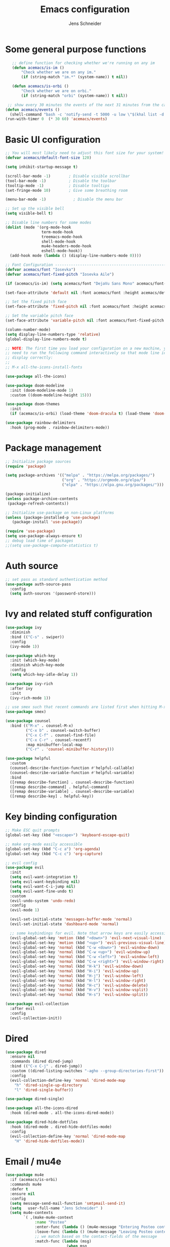 #+title: Emacs configuration
#+author: Jens Schneider
#+property: header-args :tangle "~/.emacs.d/init.el"

* Some general purpose functions
#+begin_src emacs-lisp
    ;; define function for checking whether we're running on any im
    (defun acemacs/is-im ()
        "Check whether we are on any im."
        (if (string-match "im.*" (system-name)) t nil))

    (defun acemacs/is-orbi ()
        "Check whether we are on orbi."
        (if (string-match "orbi" (system-name)) t nil))

  ;; show every 30 minutes the events of the next 31 minutes from the calendar
 (defun acemacs/events ()
   (shell-command "bash -c 'notify-send -t 5000 -u low \"$(khal list -d institut --format \"{start-time} : {title}\" now 31m)\"'"))
 (run-with-timer 0  (* 30 60) 'acemacs/events)
#+end_src

* Basic UI configuration
#+begin_src emacs-lisp
    ;; You will most likely need to adjust this font size for your system!
    (defvar acemacs/default-font-size 120)

    (setq inhibit-startup-message t)

    (scroll-bar-mode -1)        ; Disable visible scrollbar
    (tool-bar-mode -1)          ; Disable the toolbar
    (tooltip-mode -1)           ; Disable tooltips
    (set-fringe-mode 10)        ; Give some breathing room

    (menu-bar-mode -1)            ; Disable the menu bar

    ;; Set up the visible bell
    (setq visible-bell t)

    ;; Disable line numbers for some modes
    (dolist (mode '(org-mode-hook
                    term-mode-hook
                    treemacs-mode-hook
                    shell-mode-hook
                    mu4e-headers-mode-hook
                    eshell-mode-hook))
      (add-hook mode (lambda () (display-line-numbers-mode 0))))

    ;; Font Configuration ----------------------------------------------------------
    (defvar acemacs/font "Iosevka")
    (defvar acemacs/font-fixed-pitch "Iosevka Aile")

    (if (acemacs/is-im) (setq acemacs/font "DejaVu Sans Mono" acemacs/font-fixed-pitch "DejaVu Sans"))

    (set-face-attribute 'default nil :font acemacs/font :height acemacs/default-font-size)

    ;; Set the fixed pitch face
    (set-face-attribute 'fixed-pitch nil :font acemacs/font :height acemacs/default-font-size)

    ;; Set the variable pitch face
    (set-face-attribute 'variable-pitch nil :font acemacs/font-fixed-pitch :height acemacs/default-font-size :weight 'regular)

    (column-number-mode)
    (setq display-line-numbers-type 'relative)
    (global-display-line-numbers-mode t)

    ;; NOTE: The first time you load your configuration on a new machine, you'll
    ;; need to run the following command interactively so that mode line icons
    ;; display correctly:
    ;;
    ;; M-x all-the-icons-install-fonts

    (use-package all-the-icons)

    (use-package doom-modeline
      :init (doom-modeline-mode 1)
      :custom ((doom-modeline-height 15)))

    (use-package doom-themes
      :init
      (if (acemacs/is-orbi) (load-theme 'doom-dracula t) (load-theme 'doom-solarized-light t)))

    (use-package rainbow-delimiters
      :hook (prog-mode . rainbow-delimiters-mode))
#+end_src

* Package management
 #+begin_src emacs-lisp
;; Initialize package sources
(require 'package)

(setq package-archives '(("melpa" . "https://melpa.org/packages/")
                         ("org" . "https://orgmode.org/elpa/")
                         ("elpa" . "https://elpa.gnu.org/packages/")))

(package-initialize)
(unless package-archive-contents
 (package-refresh-contents))

;; Initialize use-package on non-Linux platforms
(unless (package-installed-p 'use-package)
   (package-install 'use-package))

(require 'use-package)
(setq use-package-always-ensure t)
;; debug load time of packages
;;(setq use-package-compute-statistics t)
#+end_src

* Auth source
#+begin_src emacs-lisp
  ;; set pass as standard authentication method
  (use-package auth-source-pass
    :config
    (setq auth-sources '(password-store)))
#+end_src
* Ivy and related stuff configuration
#+begin_src emacs-lisp
  (use-package ivy
    :diminish
    :bind (("C-s" . swiper))
    :config
    (ivy-mode 1))

  (use-package which-key
    :init (which-key-mode)
    :diminish which-key-mode
    :config
    (setq which-key-idle-delay 1))

  (use-package ivy-rich
    :after ivy
    :init
    (ivy-rich-mode 1))

  ;; use smex such that recent commands are listed first when hitting M-x
  (use-package smex)

  (use-package counsel
    :bind (("M-x" . counsel-M-x)
           ("C-x b" . counsel-switch-buffer)
           ("C-x C-f" . counsel-find-file)
           ("C-x C-r" . counsel-recentf)
           :map minibuffer-local-map
           ("C-r" . 'counsel-minibuffer-history)))

  (use-package helpful
    :custom
    (counsel-describe-function-function #'helpful-callable)
    (counsel-describe-variable-function #'helpful-variable)
    :bind
    ([remap describe-function] . counsel-describe-function)
    ([remap describe-command] . helpful-command)
    ([remap describe-variable] . counsel-describe-variable)
    ([remap describe-key] . helpful-key))
#+end_src
* Key binding configuration
#+begin_src emacs-lisp
  ;; Make ESC quit prompts
  (global-set-key (kbd "<escape>") 'keyboard-escape-quit)

  ;; make org-mode easily accessible
  (global-set-key (kbd "C-c a") 'org-agenda)
  (global-set-key (kbd "C-c c") 'org-capture)

  ;; evil config
  (use-package evil
    :init
    (setq evil-want-integration t)
    (setq evil-want-keybinding nil)
    (setq evil-want-C-i-jump nil)
    (setq evil-want-fine-undo t)
    :custom
    (evil-undo-system 'undo-redo)
    :config
    (evil-mode 1)

    (evil-set-initial-state 'messages-buffer-mode 'normal)
    (evil-set-initial-state 'dashboard-mode 'normal)

    ;; some keybindings for evil. Note that arrow keys are easily accessible on the UHK
    (evil-global-set-key 'motion (kbd "<down>") 'evil-next-visual-line)
    (evil-global-set-key 'motion (kbd "<up>") 'evil-previous-visual-line)
    (evil-global-set-key 'normal (kbd "C-w <down>") 'evil-window-down)
    (evil-global-set-key 'normal (kbd "C-w <up>") 'evil-window-up)
    (evil-global-set-key 'normal (kbd "C-w <left>") 'evil-window-left)
    (evil-global-set-key 'normal (kbd "C-w <right>") 'evil-window-right)
    (evil-global-set-key 'normal (kbd "H-k") 'evil-window-down)
    (evil-global-set-key 'normal (kbd "H-i") 'evil-window-up)
    (evil-global-set-key 'normal (kbd "H-j") 'evil-window-left)
    (evil-global-set-key 'normal (kbd "H-l") 'evil-window-right)
    (evil-global-set-key 'normal (kbd "H-c") 'evil-window-delete)
    (evil-global-set-key 'normal (kbd "H-v") 'evil-window-vsplit)
    (evil-global-set-key 'normal (kbd "H-s") 'evil-window-split))

  (use-package evil-collection
    :after evil
    :config
    (evil-collection-init))
#+end_src

* Dired
#+begin_src emacs-lisp
  (use-package dired
    :ensure nil
    :commands (dired dired-jump)
    :bind (("C-x C-j" . dired-jump))
    :custom ((dired-listing-switches "-agho --group-directories-first"))
    :config
    (evil-collection-define-key 'normal 'dired-mode-map
      "h" 'dired-single-up-directory
      "l" 'dired-single-buffer))

  (use-package dired-single)

  (use-package all-the-icons-dired
    :hook (dired-mode . all-the-icons-dired-mode))

  (use-package dired-hide-dotfiles
    :hook (dired-mode . dired-hide-dotfiles-mode)
    :config
    (evil-collection-define-key 'normal 'dired-mode-map
      "H" 'dired-hide-dotfiles-mode))
#+end_src

* Email / mu4e
#+begin_src emacs-lisp
  (use-package mu4e
    :if (acemacs/is-orbi)
    :commands mu4e
    :defer t
    :ensure nil
    :config
    (setq message-send-mail-function 'smtpmail-send-it)
    (setq	user-full-name "Jens Schneider" )
    (setq mu4e-contexts
          `( ,(make-mu4e-context
               :name "Posteo"
               :enter-func (lambda () (mu4e-message "Entering Posteo context"))
               :leave-func (lambda () (mu4e-message "Leaving Posteo context"))
               ;; we match based on the contact-fields of the message
               :match-func (lambda (msg)
                             (when msg
                               (mu4e-message-contact-field-matches msg
                                                                   :to "jens.schneider.ac@posteo.de")))
               :vars '( ( user-mail-address	   . "jens.schneider.ac@posteo.de"  )
                        ( mu4e-sent-folder      . "/posteo/Sent" )
                        ( mu4e-trash-folder     . "/posteo/Trash" )
                        ( mu4e-drafts-folder    . "/posteo/Drafts" )
                        ( mu4e-refile-folder    . "/posteo/Archive" )
                        ( smtpmail-smtp-user    . "jens.schneider.ac@posteo.de" )
                        ( smtpmail-smtp-server  . "posteo.de")
                        ( smtpmail-smtp-service . 587)
                        (mu4e-maildir-shortcuts . ( ("/posteo/Inbox"   . ?i)
                                                    ("/posteo/Sent"    . ?s)
                                                    ("/posteo/Archive" . ?a)
                                                    ("/posteo/Trash"   . ?t)
                                                    ("/posteo/Dafts"   . ?d) ))))
             ,(make-mu4e-context
               :name "Rwth"
               :enter-func (lambda () (mu4e-message "Entering Rwth context"))
               :leave-func (lambda () (mu4e-message "Leaving Rwth context"))
               ;; we match based on the contact-fields of the message
               :match-func (lambda (msg)
                             (when msg
                               (mu4e-message-contact-field-matches msg
                                                                   :to "jens.schneider1@rwth-aachen.de")))
               :vars '( ( user-mail-address	   . "jens.schneider1@rwth-aachen.de"  )
                        ( mu4e-sent-folder      . "/rwth/Sent Items" )
                        ( mu4e-trash-folder     . "/rwth/Deleted Items" )
                        ( mu4e-drafts-folder    . "/rwth/Drafts" )
                        ( mu4e-refile-folder    . "/rwth/Archive" )
                        ( smtpmail-smtp-user    . "js199426@rwth-aachen.de" )
                        ( smtpmail-smtp-server  . "mail.rwth-aachen.de")
                        ( smtpmail-smtp-service . 587)
                        (mu4e-maildir-shortcuts . ( ("/rwth/Inbox"         . ?i)
                                                    ("/rwth/Sent Items"    . ?s)
                                                    ("/rwth/Archive"       . ?a)
                                                    ("/rwth/Deleted Items" . ?t)
                                                    ("/rwth/Dafts"         . ?d) ))))
             ,(make-mu4e-context
               :name "Ient"
               :enter-func (lambda () (mu4e-message "Entering Ient context"))
               :leave-func (lambda () (mu4e-message "Leaving Ient context"))
               ;; we match based on the contact-fields of the message
               :match-func (lambda (msg)
                             (when msg
                               (mu4e-message-contact-field-matches msg
                                                                   :to "schneider@ient.rwth-aachen.de")))
               :vars '( ( user-mail-address	   . "schneider@ient.rwth-aachen.de"  )
                        ( mu4e-sent-folder      . "/ient/Sent Items" )
                        ( mu4e-trash-folder     . "/ient/Deleted Items" )
                        ( mu4e-drafts-folder    . "/ient/Drafts" )
                        ( mu4e-refile-folder    . "/ient/Archive" )
                        ( smtpmail-smtp-user    . "js199426@ient.rwth-aachen.de" )
                        ( smtpmail-smtp-server  . "mail.rwth-aachen.de")
                        ( smtpmail-smtp-service . 587)
                        (mu4e-maildir-shortcuts . ( ("/ient/Inbox"         . ?i)
                                                    ("/ient/Sent Items"    . ?s)
                                                    ("/ient/Archive"       . ?a)
                                                    ("/ient/Deleted Items" . ?t)
                                                    ("/ient/Dafts"         . ?d) ))))
             ))
    ;; work with mbsync
    (setq mu4e-get-mail-command "mbsync -a")
    (setq mu4e-change-filenames-when-moving t)

    ;; don't keep message buffers around
    (setq message-kill-buffer-on-exit t)

    ;; set mu4e-view-fields 
    (setq mu4e-view-fields '(:from :to :cc :bcc :subject :date :maildir :tags :attachments :signature :decryption))

    ;; don't show related messages and threads by default. Toggle them with z r and z t
    (setq mu4e-headers-include-related nil)
    (setq mu4e-headers-show-threads nil))

  ;;store org-mode links to messages
  (use-package org-mu4e
    :ensure nil
    :after mu4e
    :config
  ;;store link to message if in header view, not to header query
  (setq org-mu4e-link-query-in-headers-mode nil))
#+end_src

* Org mode configuration
#+begin_src emacs-lisp
    (defun acemacs/org-mode-setup ()
      (org-indent-mode)
      (variable-pitch-mode 1)
      (visual-line-mode 1))

    (defun acemacs/org-font-setup ()
      ;; Replace list hyphen with dot
      (font-lock-add-keywords 'org-mode
                              '(("^ *\\([-]\\) "
                                 (0 (prog1 () (compose-region (match-beginning 1) (match-end 1) "•"))))))

      ;; Set faces for heading levels
      (dolist (face '((org-level-1 . 1.2)
                      (org-level-2 . 1.1)
                      (org-level-3 . 1.05)
                      (org-level-4 . 1.0)
                      (org-level-5 . 1.1)
                      (org-level-6 . 1.1)
                      (org-level-7 . 1.1)
                      (org-level-8 . 1.1)))
        (set-face-attribute (car face) nil :font "Iosevka Aile" :weight 'regular :height (cdr face)))

      ;; Ensure that anything that should be fixed-pitch in Org files appears that way
      (set-face-attribute 'org-block nil :foreground nil :inherit 'fixed-pitch)
      (set-face-attribute 'org-code nil   :inherit '(shadow fixed-pitch))
      (set-face-attribute 'org-table nil   :inherit '(shadow fixed-pitch))
      (set-face-attribute 'org-verbatim nil :inherit '(shadow fixed-pitch))
      (set-face-attribute 'org-special-keyword nil :inherit '(font-lock-comment-face fixed-pitch))
      (set-face-attribute 'org-meta-line nil :inherit '(font-lock-comment-face fixed-pitch))
      (set-face-attribute 'org-checkbox nil :inherit 'fixed-pitch))

    ;; show todays calendar events, when opening org agenda
    (defun acemacs/agenda-hook ()
      (shell-command "bash -c 'notify-send -t 60000 -u low \"$(khal list --format \"{start-time} : {title}\" today today)\"'"))

    ;; helper function for org-publish. Show the date of a post on the blog sitemap
    (defun acemacs/site-format-entry (entry style project)
        (format "[[file:%s][%s]] --- %s"
                entry
                (org-publish-find-title entry project)
                (format-time-string "%Y-%m-%d" (org-publish-find-date entry project))))

    (use-package org
      :if (acemacs/is-orbi)
      :hook
      (org-mode . acemacs/org-mode-setup)
      (org-agenda-mode . acemacs/agenda-hook)
      :ensure t
      :config
      (setq org-ellipsis " ▾")

      (setq org-agenda-start-with-log-mode t)
      (setq org-log-done 'time)
      (setq org-log-into-drawer t)
      (setq org-agenda-files
            '("~/org/"))

      (require 'org-habit)
      (add-to-list 'org-modules 'org-habit)
      (setq org-habit-graph-column 60)

      (require 'org-protocol)

      (setq org-todo-keywords
            '((sequence "TODO(t)" "NEXT(n)" "ACTIVE(a)" "REVIEW(v)" "WAIT(w)" "|" "DONE(d!)" "CANCELED(c!)")))

      ;; Save Org buffers after refiling!
      (advice-add 'org-refile :after 'org-save-all-org-buffers)

    (setq org-capture-templates
      '(("g" "general")
          ("gt" "todo" entry (file+headline "~/org/todo.org" "Tasks")
           "* TODO %?\n")
          ("gm" "todo mail" entry (file+headline "~/org/todo.org" "Tasks")
           "* TODO %?\n from %a")
        ("w" "work")
          ("wt" "todo" entry (file+headline "~/org/work.org" "Todo")
           "* TODO %?\n")
        ("t" "tvv")
          ("tt" "todo" entry (file+headline "~/org/todo.org" "Todo")
           "* TODO %?\n")
          ("tm" "todo mail" entry (file+headline "~/org/tvv.org" "Inbox")
           "* TODO %?\n from %a")
        ))

      (setq org-tag-alist
        '((:startgroup)
           ; Put mutually exclusive tags here
           (:endgroup)
           ("@home" . ?H)
           ("@work" . ?W)
           ("@tvv" .  ?T)
           ("@others" . ?O)
           ("idea" . ?i)))

      (setq org-html-doctype "html5"
            org-html-htmlize-output-type 'css)

      (setq org-publish-project-alist
          '(("orgfiles_blog"
             :base-directory "~/Documents/workspace/website/org"
             :base-extension "org"
             :publishing-directory "/ssh:labora:~/Dokumente/website/posts"
             :publishing-function org-html-publish-to-html
             :headline-levels 3
             :section-numbers nil
             :with-toc nil
             :with-date t
             :auto-sitemap t
             :sitemap-filename "blog.org"
             :sitemap-title "Blog"
             :sitemap-sort-files anti-chronologically
             :sitemap-format-entry acemacs/site-format-entry
             :sitemap-file-entry-format "%d - %t"
             :html-head "<link rel=\"stylesheet\" type=\"text/css\" href=\"../org-style.css\" />
                         <link rel=\"stylesheet\" type=\"text/css\" href=\"../custom_style.css\" />
                         <link rel=\"stylesheet\" type=\"text/css\" href=\"../fonts/webfont-iosevka-5.0.1/iosevka.css\" />
                         <link rel=\"stylesheet\" type=\"text/css\" href=\"../fonts/webfont-iosevka-aile-4.0.0/iosevka-aile.css\" />"
             :html-postamble nil)

            ("images_blog"
             :base-directory "~/Documents/workspace/website/org/img"
             :base-extension "jpg\\|gif\\|png"
             :publishing-directory "/ssh:labora:~/Dokumente/website/posts/img"
             :publishing-function org-publish-attachment)

            ("blog" :components ("orgfiles_blog" "images_blog" ))))

      (org-babel-do-load-languages
       'org-babel-load-languages
       '((emacs-lisp . t)
         (matlab . t)
         (latex . t)))

      (acemacs/org-font-setup))

    (use-package org-bullets
      :after org
      :hook (org-mode . org-bullets-mode)
      :custom
      (org-bullets-bullet-list '("◉" "○" "●" "○" "●" "○" "●")))

    (use-package htmlize)

    (use-package org-tree-slide
      :defer t)
#+end_src
* Org roam
#+begin_src emacs-lisp
  (use-package org-roam
    :if (acemacs/is-orbi)
;;    :hook
  ;;  (after-init . org-roam-mode)
    :config
    (require 'org-roam-protocol)
    :init
    (setq org-roam-v2-ack t)
    :custom
    (org-roam-directory "~/org/notes")
    :bind
    (   (("C-c n l" . org-roam-buffer-toggle)
         ("C-c n f" . org-roam-node-find)
         ("C-c n g" . org-roam-graph)
         ("C-c n i" . org-roam-insert)
         ("C-c n I" . org-roam-insert-immediate))))
#+end_src
* Programming / Development
** Projectile
#+begin_src emacs-lisp
  (use-package projectile
    :diminish projectile-mode
    :config (projectile-mode)
    :custom ((projectile-completion-system 'ivy))
    :bind-keymap
    ("C-c p" . projectile-command-map)
    :init
    (when (file-directory-p "~/Software")
      (setq projectile-project-search-path '("~/Software")))
    (setq projectile-switch-project-action #'projectile-dired))

  (use-package counsel-projectile
    :after projectile
    :config (counsel-projectile-mode))

  (use-package projectile-ripgrep
    :after projectile)
#+end_src
** Cmake
#+begin_src emacs-lisp
  (use-package cmake-mode)
#+end_src
** Magit and forge
#+begin_src emacs-lisp
  (use-package magit
    :defer t
    :hook
    (magit-mode . visual-line-mode)
    :custom
    (magit-display-buffer-function #'magit-display-buffer-same-window-except-diff-v1)
    (magit-diff-refine-hunk t))

  ;; work with gitlab forges
  (use-package forge
    :defer t
    :config
    (add-to-list 'forge-alist '("git.rwth-aachen.de" "git.rwth-aachen.de/api/v4" "git.rwth-aachen.de" forge-gitlab-repository))
    (add-to-list 'forge-alist '("github.com" "api.github.com" "github.com" forge-github-repository)))
#+end_src
** lsp mode
#+begin_src emacs-lisp
  ;; (use-package lsp-mode
  ;;   :commands (lsp lsp-deferred)
  ;;   :init
  ;;   (setq lsp-keymap-prefix "C-c l")  ;; Or 'C-l', 's-l'
  ;;   :config
  ;;   (lsp-enable-which-key-integration t)
  ;;   (setq lsp-headerline-breadcrumb-segments '(path-up-to-project file symbols))
  ;;   (lsp-headerline-breadcrumb-mode)
  ;;   (setq gc-cons-threshold 100000000)
  ;;   (setq read-process-output-max (* 1024 1024)))

  ;; (use-package lsp-ui
  ;;   :hook (lsp-mode . lsp-ui-mode)
  ;;   :custom
  ;;   (lsp-ui-doc-position 'bottom))

  ;; (use-package lsp-treemacs
  ;;   :after lsp)

  ;; ;; dap mode for debugging
  ;; ;; (use-package dap-mode
  ;;   :config
  ;;   (setq dap-ui-controls-mode nil)
  ;;   :bind
  ;;   ("<f5>" . dap-hydra))
#+end_src
** eglot
#+begin_src emacs-lisp
  (use-package eglot
    :config
    (add-to-list 'eglot-server-programs '(tex-mode . ("texlab")))
    :hook
    ((LaTeX-mode . eglot-ensure)
    (c++-mode . eglot-ensure)
    (c-mode . eglot-ensure)
    (python-mode . eglot-ensure)))
#+end_src
** c/c++
#+begin_src emacs-lisp
  (use-package c++-mode
  :ensure nil
  :hook
  (c++-mode . company-mode))

  (use-package c-mode
  :ensure nil
  :hook
  (c-mode . company-mode))
#+end_src
** python
#+begin_src emacs-lisp
    (use-package elpy
      :defer t
      :custom
      (elpy-formatter "black")
      (elpy-rpc-timeout 10)
      ;; :hook
      ;; (elpy-mode . (lambda ()
      ;;                         (require 'dap-python)
      ;;                         (lsp-deferred)))
      :init
      (advice-add 'python-mode :before 'elpy-enable))

  (use-package pyenv-mode)
#+end_src

** Jupyter notebook interaction
#+begin_src emacs-lisp
  (use-package ein
    :defer t)
#+end_src
** Yaml
#+begin_src emacs-lisp
  (use-package yaml-mode)
#+end_src
** LaTeX
#+begin_src emacs-lisp
  ;; (use-package lsp-latex
  ;;   :defer t)

  (use-package tex
    :defer t
    :ensure auctex
    :hook
    (LaTeX-mode . (lambda () (flyspell-mode) (company-mode)))
    :config
    (TeX-source-correlate-mode)
    :custom
    (TeX-command-extra-options "--shell-escape")
    (TeX-source-correlate-start-server t))

  ;; ivy bibtex
  (use-package ivy-bibtex
    :if (acemacs/is-orbi)
    :commands
    (ivy-bibtex)
    :custom
    (bibtex-completion-bibliography "~/Documents/diss/references.bib"))
#+end_src
** Matlab
#+begin_src emacs-lisp
  (use-package matlab
    :if (acemacs/is-orbi)
    :defer t
    :ensure matlab-mode
    :config
    (setq matlab-shell-command "/home/urbi/Software/Matlab2019a/bin/matlab"))
#+end_src
* Completion and snippets
#+begin_src emacs-lisp
    ;; append yasnippet support as described in the following link
    ;; https://www.reddit.com/r/emacs/comments/3r9fic/best_practicestip_for_companymode_andor_yasnippet/
    (defvar company-mode/enable-yas t "Enable yasnippet for all backends.")
    (defun company-mode/backend-with-yas (backend)
      (if (or (not company-mode/enable-yas) (and (listp backend) (member 'company-yasnippet backend)))
      backend
      (append (if (consp backend) backend (list backend))
              '(:with company-yasnippet))))

    (use-package company
      :demand t
      :bind (:map company-active-map
             ("<tab>" . company-complete-selection)
             ("<down>" . company-select-next))
      :custom
      (company-minimum-prefix-length 1)
      (company-idle-delay 0.1)
      :config
  ;;    (global-company-mode)
      (global-set-key (kbd "TAB") #'company-indent-or-complete-common))

    (use-package company-bibtex
      :if (acemacs/is-orbi)
      :after company
      :config
      (setq company-bibtex-bibliography "/home/urbi/Documents/diss/references.bib")
      (add-to-list 'company-backends 'company-bibtex))
      (setq company-backends (mapcar #'company-mode/backend-with-yas company-backends))

    (use-package company-box
      :hook (company-mode . company-box-mode))

    ;; snippets and advanced syntax checking
    (use-package yasnippet
      :config
      (yas-global-mode))

    (use-package yasnippet-snippets
      :after yasnippet)
#+end_src
* Start server
#+begin_src emacs-lisp
  (server-start)
#+end_src
